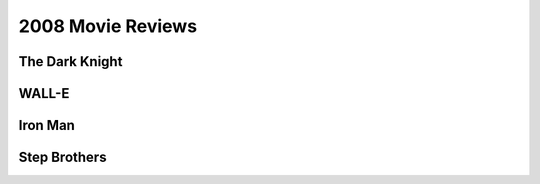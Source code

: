 2008 Movie Reviews
==================

The Dark Knight
```````````````



WALL-E
``````



Iron Man
````````



Step Brothers
`````````````

